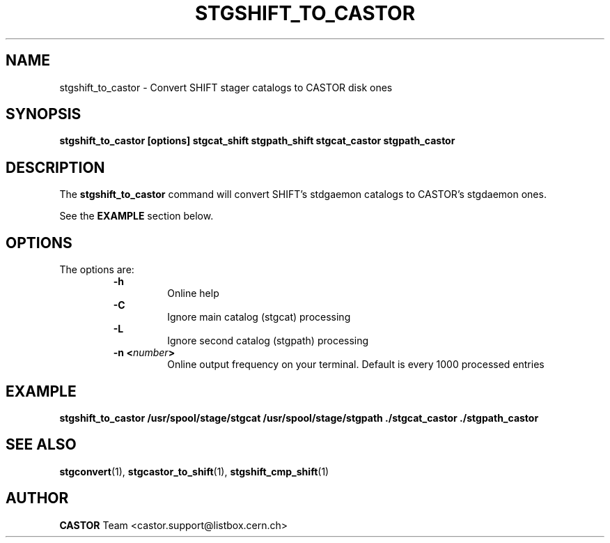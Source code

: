 .\" @(#)$RCSfile: stgshift_to_castor.man,v $ $Revision: 1.2 $ $Date: 2001/06/21 11:22:40 $ CERN IT-PDP/DM Jean-Damien Durand
.\" Copyright (C) 1994-1999 by CERN/IT/PDP/DM
.\" All rights reserved
.\"
.TH STGSHIFT_TO_CASTOR l "$Date: 2001/06/21 11:22:40 $"
.SH NAME
stgshift_to_castor \- Convert SHIFT stager catalogs to CASTOR disk ones
.SH SYNOPSIS
.B stgshift_to_castor [options] stgcat_shift stgpath_shift stgcat_castor stgpath_castor
.SH DESCRIPTION
.LP
The
.B stgshift_to_castor
command will convert SHIFT's stdgaemon catalogs to CASTOR's stgdaemon ones.
.P
See the \fBEXAMPLE\fP section below.
.SH OPTIONS
The options are:
.RS
.B -h
.RS
Online help
.RE
.B -C
.RS
Ignore main catalog (stgcat) processing
.RE
.B -L
.RS
Ignore second catalog (stgpath) processing
.RE
.BI "-n <" number ">"
.RS
Online output frequency on your terminal. Default is every 1000 processed entries
.RE
.RE

.SH EXAMPLE
.ft 3
.nf
.sp
stgshift_to_castor /usr/spool/stage/stgcat /usr/spool/stage/stgpath ./stgcat_castor ./stgpath_castor
.ft
.LP
.fi

.SH SEE ALSO
\fBstgconvert\fP(1), \fBstgcastor_to_shift\fP(1), \fBstgshift_cmp_shift\fP(1)

.SH AUTHOR
\fBCASTOR\fP Team <castor.support@listbox.cern.ch>



